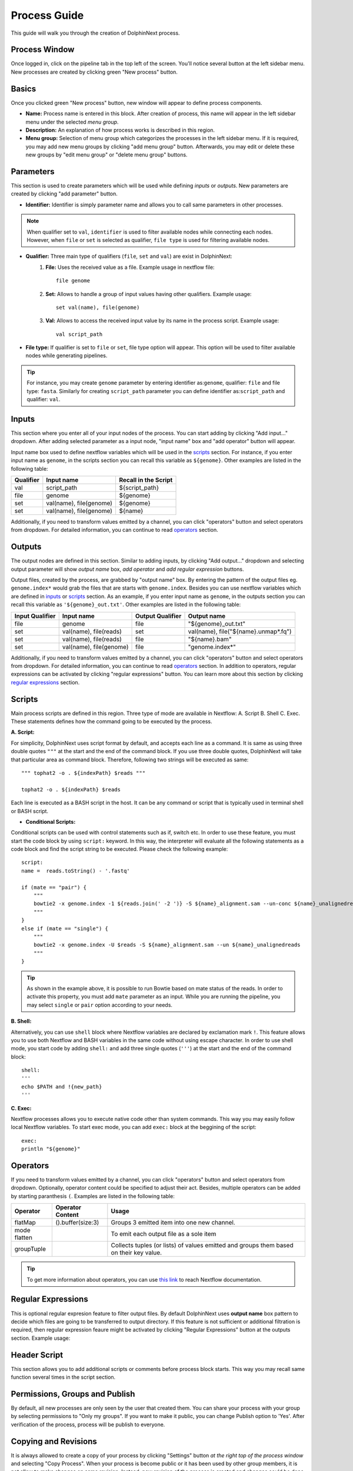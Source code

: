 *************
Process Guide
*************

This guide will walk you through the creation of DolphinNext process. 

Process Window
==============

Once logged in, click on the pipeline tab in the top left of the screen. You'll notice several button at the left sidebar menu. New processes are created by clicking green "New process" button.

.. image:: dolphinnext_images/process_buttons.png
	:align: center
	:width: 35%

Basics
======
Once you clicked green "New process" button, new window will appear to define process components.

* **Name:** Process name is entered in this block. After creation of process, this name will appear in the left sidebar menu under the selected *menu group*.

* **Description:** An explanation of how process works is described in this region.

* **Menu group:** Selection of menu group which categorizes the processes in the left sidebar menu. If it is required, you may add new menu groups by clicking "add menu group" button. Afterwards, you may edit or delete these new groups by "edit menu group" or "delete menu group" buttons. 

Parameters
==========

This section is used to create parameters which will be used while defining *inputs* or *outputs*. New parameters are created by clicking "add parameter" button.

.. image:: dolphinnext_images/process_addparameter.png
	:align: center

* **Identifier:** Identifier is simply parameter name and allows you to call same parameters in other processes.

.. note:: When qualifier set to ``val``, ``identifier`` is used to filter available nodes while connecting each nodes. However, when ``file`` or ``set`` is selected as qualifier, ``file type`` is used for filtering available nodes.

* **Qualifier:** Three main type of qualifiers (``file``, ``set`` and ``val``) are exist in DolphinNext:  
    1) **File:** Uses the received value as a file. Example usage in nextflow file::
    
        file genome
    
    
    2) **Set:** Allows to handle a group of input values having other qualifiers. Example usage::
    
        set val(name), file(genome) 
    
    
    3) **Val:** Allows to access the received input value by its name in the process script. Example usage::
    
        val script_path
    
    
* **File type:** If qualifier is set to ``file`` or ``set``, file type option will appear. This option will be used to filter available nodes while generating pipelines. 

.. tip:: For instance, you may create ``genome`` parameter by entering identifier as:``genome``, qualifier: ``file`` and file type: ``fasta``. Similarly for creating ``script_path`` parameter you can define identifier as:``script_path`` and qualifier: ``val``.  

Inputs
======
    
This section where you enter all of your input nodes of the process. You can start adding by clicking "Add input..." dropdown. After adding selected parameter as a input node, "input name" box and "add operator" button will appear. 

.. image:: dolphinnext_images/process_inputs.png
	:align: center

Input name box used to define nextflow variables which will be used in the `scripts <process.html#id4>`_ section. For instance, if you enter input name as ``genome``, in the scripts section you can recall this variable as ``${genome}``. Other examples are listed in the following table:

=========== ========================== ====================
Qualifier   Input name                 Recall in the Script
=========== ========================== ====================
val         script_path                ${script_path}
file        genome                     ${genome}
set         val(name), file(genome)    ${genome}
set         val(name), file(genome)    ${name}
=========== ========================== ====================

Additionally, if you need to transform values emitted by a channel, you can click "operators" button and select operators from dropdown. For detailed information, you can continue to read `operators <process.html#id5>`_ section.

Outputs
=======

The output nodes are defined in this section. Similar to adding inputs, by clicking "Add output..." dropdown and selecting output parameter will show `output name` box, `add operator` and `add regular expression` buttons.

.. image:: dolphinnext_images/process_outputs.png
	:align: center

Output files, created by the process, are grabbed by "output name" box. By entering the pattern of the output files eg. ``genome.index*`` would grab the files that are starts with ``genome.index``. Besides you can use nextflow variables which are defined in `inputs <process.html#inputs>`_ or `scripts <process.html#id4>`_ section. As an example, if you enter input name as ``genome``, in the outputs section you can recall this variable as ``'${genome}_out.txt'``. Other examples are listed in the following table:

=============== ========================== ================ ====================================
Input Qualifier Input name                 Output Qualifier Output name
=============== ========================== ================ ====================================
file            genome                     file             "${genome}_out.txt"                 
set             val(name), file(reads)     set              val(name), file("${name}.unmap*.fq")
set             val(name), file(reads)     file             "${name}.bam"
set             val(name), file(genome)    file             "genome.index*"
=============== ========================== ================ ====================================

Additionally, if you need to transform values emitted by a channel, you can click "operators" button and select operators from dropdown. For detailed information, you can continue to read `operators <process.html#id5>`_ section. In addition to operators, regular expressions can be activated by clicking "regular expressions" button. You can learn more about this section by clicking `regular expressions <process.html#id6>`_ section.

Scripts
=======

Main process scripts are defined in this region. Three type of mode are available in Nextflow: A. Script B. Shell C. Exec. These statements defines how the command going to be executed by the process.

**A. Script:**

For simplicity, DolphinNext uses script format by default, and accepts each line as a command. It is same as using three double quotes ``"""`` at the start and the end of the command block. If you use three double quotes, DolphinNext will take that particular area as command block. Therefore, following two strings will be executed as same::
    
    """ tophat2 -o . ${indexPath} $reads """
    
    tophat2 -o . ${indexPath} $reads
   

Each line is executed as a BASH script in the host. It can be any command or script that is typically used in terminal shell or BASH script.

.. image:: dolphinnext_images/process_script.png
	:align: center
    
* **Conditional Scripts:**

Conditional scripts can be used with control statements such as if, switch etc. In order to use these feature, you must start the code block by using ``script:`` keyword. In this way, the interpreter will evaluate all the following statements as a code block and find the script string to be executed. Please check the following example::
    
        script:
        name =  reads.toString() - '.fastq'
       
        if (mate == "pair") {
            """
            bowtie2 -x genome.index -1 ${reads.join(' -2 ')} -S ${name}_alignment.sam --un-conc ${name}_unalignedreads
            """
        }
        else if (mate == "single") {
            """
            bowtie2 -x genome.index -U $reads -S ${name}_alignment.sam --un ${name}_unalignedreads
            """
        }
        
.. tip:: As shown in the example above, it is possible to run Bowtie based on mate status of the reads. In order to activate this property, you must add ``mate`` parameter as an input. While you are running the pipeline, you may select ``single`` or ``pair`` option according to your needs.
    
    
**B. Shell:**

Alternatively, you can use ``shell`` block where Nextflow variables are declared by exclamation mark ``!``. This feature allows you to use both Nextflow and BASH variables in the same code without using escape character. In order to use shell mode, you start code by adding ``shell:`` and add three single quotes (``'''``) at the start and the end of the command block::

    shell:
    '''
    echo $PATH and !{new_path}
    '''

**C. Exec:**

Nextflow processes allows you to execute native code other than system commands. This way you may easily follow local Nextflow variables. To start exec mode, you can add ``exec:`` block at the beggining of the script::

    exec:
    println "${genome}"
    
    
Operators
=========

If you need to transform values emitted by a channel, you can click "operators" button and select operators from dropdown. Optionally, operator content could be specified to adjust their act. Besides, multiple operators can be added by starting paranthesis ``(``. Examples are listed in the following table:  

============= ==================== ======================================================================================
Operator      Operator Content     Usage
============= ==================== ======================================================================================
flatMap       ().buffer(size:3)    Groups 3 emitted item into one new channel.            
mode flatten                       To emit each output file as a sole item      
groupTuple                         Collects tuples (or lists) of values emitted and groups them based on their key value.
============= ==================== ======================================================================================

.. tip:: To get more information about operators, you can use `this link <https://www.nextflow.io/docs/latest/operator.html>`_ to reach Nextflow documentation.


Regular Expressions
===================

This is optional regular expresion feature to filter output files. By default DolphinNext uses **output name** box pattern to decide which files are going to be transferred to output directory. If this feature is not sufficient or additional filtration is required, then regular expression feaure might be activated by clicking "Regular Expressions" button at the outputs section. Example usage:

.. image:: dolphinnext_images/process_regex.png
	:align: center
	:width: 35%


Header Script
=============

This section allows you to add additional scripts or comments before process block starts. This way you may recall same function several times in the script section.

.. image:: dolphinnext_images/process_headerscript.png
	:align: center

Permissions, Groups and Publish
===============================

By default, all new processes are only seen by the user that created them. You can share your process with your group by selecting permissions to "Only my groups". If you want to make it public, you can change Publish option to 'Yes'. After verification of the process, process will be publish to everyone.

.. image:: dolphinnext_images/process_permpublishgroup.png
	:align: center


Copying and Revisions
=====================

It is always allowed to create a copy of your process by clicking "Settings" button *at the right top of the process window* and selecting "Copy Process". When your process is become public or it has been used by other group members, it is not allow to make changes on same revision. Instead, new revision of the process is created and changes could be done on this revision.

.. image:: dolphinnext_images/process_settings.png
	:align: center
	:width: 25%


